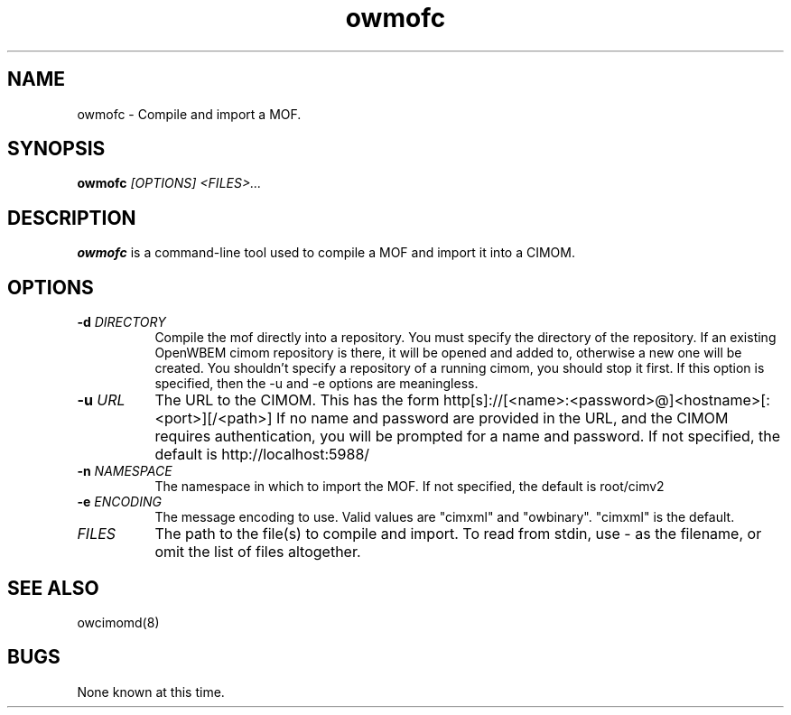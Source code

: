 .Id $Id: owmofc.1,v 1.2 2003-07-23 18:14:13 nuffer Exp $
.TH owmofc 1 "September 2001" owmofc "OpenWBEM Framework"
.SH NAME
owmofc \- Compile and import a MOF.
.SH SYNOPSIS
.B owmofc
.IR [OPTIONS]
.IR <FILES>...
.SH DESCRIPTION
.B owmofc
is a command-line tool used to compile a MOF and import it into a CIMOM.
.PP
.SH OPTIONS
.TP 8
.BI "-d " "DIRECTORY"
Compile the mof directly into a repository.  You must specify the directory 
of the repository.  If an existing OpenWBEM cimom repository is there, 
it will be opened and added to, otherwise a new one will be created.  
You shouldn't specify a repository of a running cimom, you should stop it 
first.  
If this option is specified, then the -u and -e options are meaningless.
.TP 8
.BI "-u " "URL"
The URL to the CIMOM.  This has the form 
http[s]://[<name>:<password>@]<hostname>[:<port>][/<path>]
If no name and password are provided in the URL, and the CIMOM requires
authentication, you will be prompted for a name and password.
If not specified, the default is http://localhost:5988/
.TP 8
.BI "-n " "NAMESPACE"
The namespace in which to import the MOF.  If not specified, the default is root/cimv2
.TP 8
.BI "-e " ENCODING
The message encoding to use.  Valid values are "cimxml" and "owbinary".  "cimxml" is the default.
.TP 8
.IR FILES
The path to the file(s) to compile and import. To read from stdin, use - as the filename, or omit the list of files altogether.
.PP
.SH "SEE ALSO"
owcimomd(8)
.SH BUGS
None known at this time.
